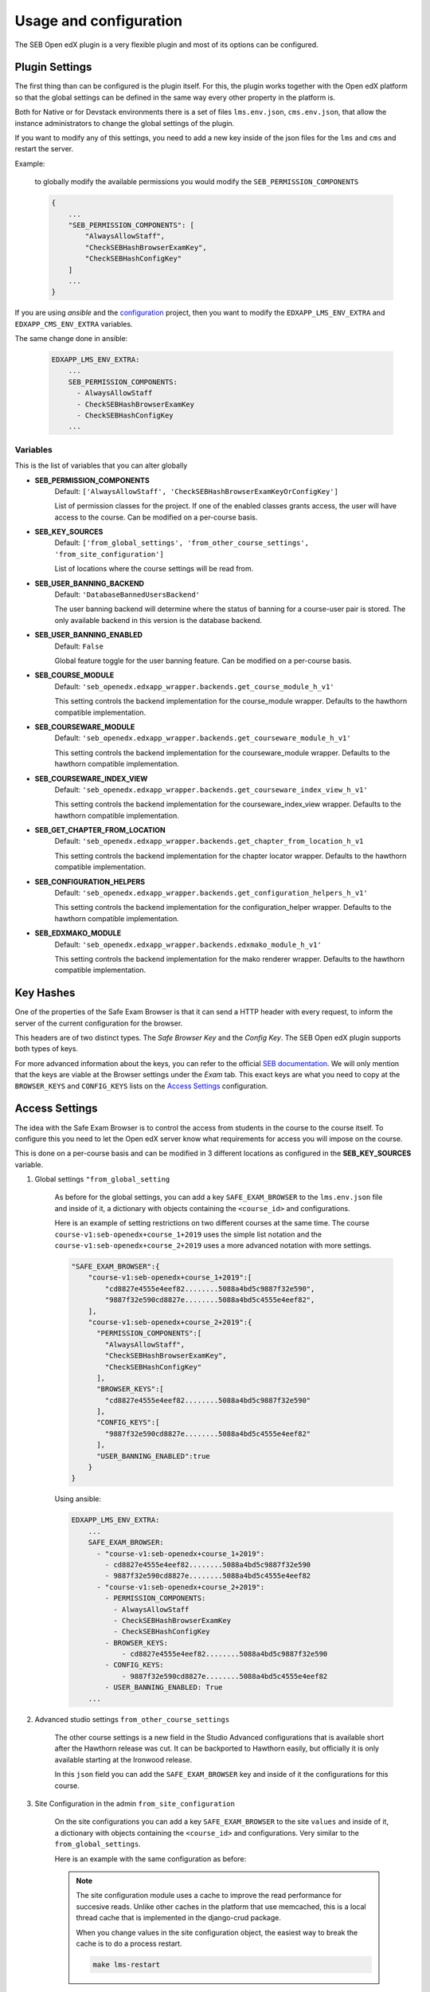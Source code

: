
=======================
Usage and configuration
=======================

The SEB Open edX plugin is a very flexible plugin and most of its options can be configured.

Plugin Settings
===============

The first thing than can be configured is the plugin itself. For this, the plugin works together with the Open edX platform so that the global settings can be defined in the same way every other property in the platform is.

Both for Native or for Devstack environments there is a set of files ``lms.env.json``, ``cms.env.json``, that allow the instance administrators to change the global settings of the plugin.

If you want to modify any of this settings, you need to add a new key inside of the json files for the ``lms`` and ``cms`` and restart the server.

Example:

    to globally modify the available permissions you would modify the ``SEB_PERMISSION_COMPONENTS``

    .. code-block:: json

        {
            ...
            "SEB_PERMISSION_COMPONENTS": [
                "AlwaysAllowStaff",
                "CheckSEBHashBrowserExamKey",
                "CheckSEBHashConfigKey"
            ]
            ...
        }

If you are using *ansible* and the `configuration <https://github.com/edx/configuration>`_ project, then you want to modify the ``EDXAPP_LMS_ENV_EXTRA`` and ``EDXAPP_CMS_ENV_EXTRA`` variables.

The same change done in ansible:

    .. code-block:: yaml

        EDXAPP_LMS_ENV_EXTRA:
            ...
            SEB_PERMISSION_COMPONENTS:
              - AlwaysAllowStaff
              - CheckSEBHashBrowserExamKey
              - CheckSEBHashConfigKey
            ...


Variables
---------

This is the list of variables that you can alter globally

- **SEB_PERMISSION_COMPONENTS**
    Default: ``['AlwaysAllowStaff', 'CheckSEBHashBrowserExamKeyOrConfigKey']``

    List of permission classes for the project. If one of the enabled classes grants access, the user will have access to the course.
    Can be modified on a per-course basis.

- **SEB_KEY_SOURCES**
    Default: ``['from_global_settings', 'from_other_course_settings', 'from_site_configuration']``

    List of locations where the course settings will be read from.

- **SEB_USER_BANNING_BACKEND**
    Default: ``'DatabaseBannedUsersBackend'``

    The user banning backend will determine where the status of banning for a course-user pair is stored. The only available backend in this version is the database backend.

- **SEB_USER_BANNING_ENABLED**
    Default: ``False``

    Global feature toggle for the user banning feature. Can be modified on a per-course basis.

- **SEB_COURSE_MODULE**
    Default: ``'seb_openedx.edxapp_wrapper.backends.get_course_module_h_v1'``

    This setting controls the backend implementation for the course_module wrapper. Defaults to the hawthorn compatible implementation.

- **SEB_COURSEWARE_MODULE**
    Default: ``'seb_openedx.edxapp_wrapper.backends.get_courseware_module_h_v1'``

    This setting controls the backend implementation for the courseware_module wrapper. Defaults to the hawthorn compatible implementation.

- **SEB_COURSEWARE_INDEX_VIEW**
    Default: ``'seb_openedx.edxapp_wrapper.backends.get_courseware_index_view_h_v1'``

    This setting controls the backend implementation for the courseware_index_view wrapper. Defaults to the hawthorn compatible implementation.

- **SEB_GET_CHAPTER_FROM_LOCATION**
    Default: ``'seb_openedx.edxapp_wrapper.backends.get_chapter_from_location_h_v1``

    This setting controls the backend implementation for the chapter locator wrapper. Defaults to the hawthorn compatible implementation.

- **SEB_CONFIGURATION_HELPERS**
    Default: ``'seb_openedx.edxapp_wrapper.backends.get_configuration_helpers_h_v1'``

    This setting controls the backend implementation for the configuration_helper wrapper. Defaults to the hawthorn compatible implementation.

- **SEB_EDXMAKO_MODULE**
    Default: ``'seb_openedx.edxapp_wrapper.backends.edxmako_module_h_v1'``

    This setting controls the backend implementation for the mako renderer wrapper. Defaults to the hawthorn compatible implementation.


Key Hashes
==========

One of the properties of the Safe Exam Browser is that it can send a HTTP header with every request, to inform the server of the current configuration for the browser.

This headers are of two distinct types. The *Safe Browser Key* and the *Config Key*. The SEB Open edX plugin supports both types of keys.

For more advanced information about the keys, you can refer to the official `SEB documentation <https://safeexambrowser.org/macosx/mac_usermanual_en.html#configuration>`_. We will only mention that the keys are viable at the Browser settings under the *Exam* tab. This exact keys are what you need to copy at the ``BROWSER_KEYS``
and ``CONFIG_KEYS`` lists on the `Access Settings`_ configuration.


    .. image:: images/seb_settings.png


Access Settings
===============

The idea with the Safe Exam Browser is to control the access from students in the course to the course itself. To configure this you need to let the Open edX server know what requirements for access you will impose on the course.

This is done on a per-course basis and can be modified in 3 different locations as configured in the **SEB_KEY_SOURCES** variable.

#. Global settings ``"from_global_setting``

    As before for the global settings, you can add a key ``SAFE_EXAM_BROWSER`` to the ``lms.env.json`` file and inside of it, a dictionary with objects containing the ``<course_id>`` and configurations.

    Here is an example of setting restrictions on two different courses at the same time. The course ``course-v1:seb-openedx+course_1+2019`` uses the simple list notation and the ``course-v1:seb-openedx+course_2+2019`` uses a more advanced notation with more settings.

    .. code-block:: json

        "SAFE_EXAM_BROWSER":{
            "course-v1:seb-openedx+course_1+2019":[
                "cd8827e4555e4eef82........5088a4bd5c9887f32e590",
                "9887f32e590cd8827e........5088a4bd5c4555e4eef82",
            ],
            "course-v1:seb-openedx+course_2+2019":{
              "PERMISSION_COMPONENTS":[
                "AlwaysAllowStaff",
                "CheckSEBHashBrowserExamKey",
                "CheckSEBHashConfigKey"
              ],
              "BROWSER_KEYS":[
                "cd8827e4555e4eef82........5088a4bd5c9887f32e590"
              ],
              "CONFIG_KEYS":[
                "9887f32e590cd8827e........5088a4bd5c4555e4eef82"
              ],
              "USER_BANNING_ENABLED":true
            }
        }

    Using ansible:

    .. code-block:: yaml

        EDXAPP_LMS_ENV_EXTRA:
            ...
            SAFE_EXAM_BROWSER:
              - "course-v1:seb-openedx+course_1+2019":
                - cd8827e4555e4eef82........5088a4bd5c9887f32e590
                - 9887f32e590cd8827e........5088a4bd5c4555e4eef82
              - "course-v1:seb-openedx+course_2+2019":
                - PERMISSION_COMPONENTS:
                  - AlwaysAllowStaff
                  - CheckSEBHashBrowserExamKey
                  - CheckSEBHashConfigKey
                - BROWSER_KEYS:
                    - cd8827e4555e4eef82........5088a4bd5c9887f32e590
                - CONFIG_KEYS:
                    - 9887f32e590cd8827e........5088a4bd5c4555e4eef82
                - USER_BANNING_ENABLED: True
            ...


#. Advanced studio settings ``from_other_course_settings``

    The other course settings is a new field in the Studio Advanced configurations that is available short after the Hawthorn release was cut. It can be backported to Hawthorn easily, but officially it is only available starting at the Ironwood release.

    .. image:: images/other_course_settings.png

    In this ``json`` field you can add the ``SAFE_EXAM_BROWSER`` key and inside of it the configurations for this course.

    .. image:: images/other_course_settings_data.png


#. Site Configuration in the admin ``from_site_configuration``

    On the site configurations you can add a key ``SAFE_EXAM_BROWSER`` to the site ``values`` and inside of it, a dictionary with objects containing the ``<course_id>`` and configurations. Very similar to the ``from_global_settings``.

    Here is an example with the same configuration as before:

    .. image:: images/site_configuration_data.png


    .. note::
        The site configuration module uses a cache to improve the read performance for succesive reads. Unlike other caches in the platform that use memcached, this is a local thread cache that is implemented in the django-crud package.

        When you change values in the site configuration object, the easiest way to break the cache is to do a process restart.

        .. code-block:: bash

            make lms-restart


Advanced usage
==============

The basic usage of the SEB Open edX plugin grants or denies access to a complete course. This means that every page of the course will be blocked for access without the configured Safe Exam Browser.

More advanced users can make use of the `Path Whitelisting`_ and `Chapter Blacklisting`_ options to provide a more flexible approach.


Path Whitelisting
-----------------

As we mentioned before, the default of a course requiring a given SEB Key for access is to be completely blocked.
Now, some pages of the course might not require such a restriction. For those you can grant access even without the Safe Exam Browser by using the ``WHITELIST_PATHS`` list.


.. code-block:: json

    "course-v1:seb-openedx+course_1+2019": {
        "BROWSER_KEYS":[
        "cd8827e4555e4eef82........5088a4bd5c9887f32e590"
        ],
        "CONFIG_KEYS":[
        "9887f32e590cd8827e........5088a4bd5c4555e4eef82"
        ],
        "WHITELIST_PATHS": ["wiki", "about"]
    }

This will grant access to the course wiki and the external course about page even without the special browser or configurations.

Some important paths that can be whitelisted are:

- ``"about"``
- ``"course-outline"``
- ``"courseware"``
- ``"discussion"``
- ``"progress"``
- ``"wiki"``


Chapter Blacklisting
--------------------

In the previous section we mentioned that ``"courseware"`` can be whitelisted. This would grant a user complete access to the course content thus defeating the purpose of the SEB Open edX plugin. For this the *Chapter Blacklisting* allows you to mark specific chapters for secure access.

Here it is worth noting that the naming convention is used differently in the user visible pages and in the code.

*Code*

Both the Code and the `OLX or Open Learning XML <https://open.edx.org/blog/open-learning-xml-olx-format/>`_ use a hierarchy composed of ``course > chapter > sequential > vertical``. This is the convention used for development here.

*Studio*

On Studio, the exact same hierarchy is composed of ``course > section > subsection > unit``.

This means that a ``chapter`` is the same a a ``section`` and a ``sequential`` the same as a ``subsection``.


Example:

.. code-block:: json

    "course-v1:seb-openedx+course_1+2019": {
        "BROWSER_KEYS":[
        "cd8827e4555e4eef82........5088a4bd5c9887f32e590"
        ],
        "CONFIG_KEYS":[
        "9887f32e590cd8827e........5088a4bd5c4555e4eef82"
        ],
        "WHITELIST_PATHS": ["wiki", "about", "courseware", "course-outline"],
        "BLACKLIST_CHAPTERS": ["e87b8744ea3949989f8aa113ad428515"]
    }


You will find the ID of the chapter in the URL

.. image:: images/chapter_url.png

For instance if your url is:

.. code-block:: bash

    https://courses.yourdomain.com/courses/course-v1:seb-openedx+course_1+2019/courseware/e87b8744ea3949989f8aa113ad428515/10ddf7ff3a0a4e2f80c8838528e8c93e/1

Your chapter ID is:

.. code-block:: bash

    https://courses.yourdomain.com/courses/course-v1:seb-openedx+course_1+2019/courseware/<CHAPTER_ID>/10ddf7ff3a0a4e2f80c8838528e8c93e/1

Which means your chapter ID is `e87b8744ea3949989f8aa113ad428515`.

As always you can use a list of IDs for multiple chapters.

.. note::
    Currently only chapters are supported for blacklisting. Support for sections or verticals might come in the future.



User Banning
------------

The user banning feature allows the administrator of a course to permanently ban a user from access if the user has attempted to access with a different browser of an incorrectly configured SEB.

This feature is by default turned off, but can be turned on either on the global `Plugin Settings`_ with the ``SEB_USER_BANNING_ENABLED`` key or per course on the `Access Settings`_ using the ``USER_BANNING_ENABLED`` key.

When a user has been banned, a message will appear on the page saying that the user is banned and that the teacher or systems administrator can assist them.

.. image:: images/access_denied.png


When this happens, a staff member can unlock the user by navigating to the seb-openedx dashboard.

It is located at: https://courses.yourdomain.com/seb-openedx/dashboard/

.. image:: images/seb_dashboard.png

